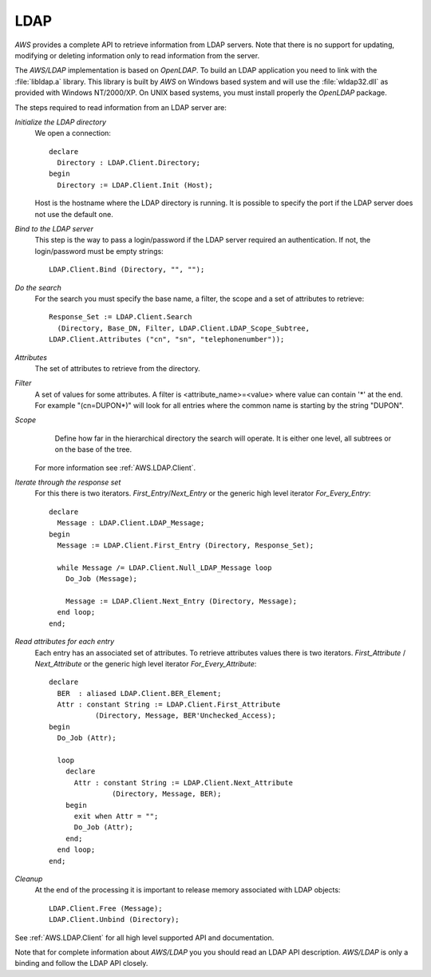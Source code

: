 .. _LDAP:

****
LDAP
****

.. index:: LDAP
.. index:: LDAP Directory
.. index:: Lightweight Directory Access Protocol

`AWS` provides a complete API to retrieve information from LDAP servers.
Note that there is no support for updating, modifying or deleting
information only to read information from the server.

The `AWS/LDAP` implementation is based on `OpenLDAP`. To
build an LDAP application you need to link with the :file:`libldap.a`
library. This library is built by `AWS` on Windows based system
and will use the :file:`wldap32.dll` as provided with Windows
NT/2000/XP. On UNIX based systems, you must install properly the
`OpenLDAP` package.

The steps required to read information from an LDAP server are:

.. highlight:: ada

*Initialize the LDAP directory*
  We open a connection::

     declare
       Directory : LDAP.Client.Directory;
     begin
       Directory := LDAP.Client.Init (Host);

  Host is the hostname where the LDAP directory is running. It is
  possible to specify the port if the LDAP server does not use the
  default one.

*Bind to the LDAP server*
  This step is the way to pass a login/password if the LDAP server
  required an authentication. If not, the login/password must be empty strings::

    LDAP.Client.Bind (Directory, "", "");

*Do the search*
  For the search you must specify the base name, a filter, the scope and
  a set of attributes to retrieve::

    Response_Set := LDAP.Client.Search
      (Directory, Base_DN, Filter, LDAP.Client.LDAP_Scope_Subtree,
    LDAP.Client.Attributes ("cn", "sn", "telephonenumber"));

*Attributes*
    The set of attributes to retrieve from the directory.

*Filter*
    A set of values for some attributes. A filter is <attribute_name>=<value>
    where value can contain '*' at the end. For example "(cn=DUPON*)" will
    look for all entries where the common name is starting by the
    string "DUPON".

*Scope*
    Define how far in the hierarchical directory the search will
    operate. It is either one level, all subtrees or on the base of the tree.

  For more information see :ref:`AWS.LDAP.Client`.

*Iterate through the response set*
  For this there is two iterators. `First_Entry`/`Next_Entry` or the
  generic high level iterator `For_Every_Entry`::

    declare
      Message : LDAP.Client.LDAP_Message;
    begin
      Message := LDAP.Client.First_Entry (Directory, Response_Set);

      while Message /= LDAP.Client.Null_LDAP_Message loop
        Do_Job (Message);

        Message := LDAP.Client.Next_Entry (Directory, Message);
      end loop;
    end;

*Read attributes for each entry*
  Each entry has an associated set of attributes. To retrieve attributes
  values there is two iterators. `First_Attribute` / `Next_Attribute`
  or the generic high level iterator `For_Every_Attribute`::

    declare
      BER  : aliased LDAP.Client.BER_Element;
      Attr : constant String := LDAP.Client.First_Attribute
               (Directory, Message, BER'Unchecked_Access);
    begin
      Do_Job (Attr);

      loop
        declare
          Attr : constant String := LDAP.Client.Next_Attribute
                   (Directory, Message, BER);
        begin
          exit when Attr = "";
          Do_Job (Attr);
        end;
      end loop;
    end;

*Cleanup*
  At the end of the processing it is important to release memory
  associated with LDAP objects::

    LDAP.Client.Free (Message);
    LDAP.Client.Unbind (Directory);

See :ref:`AWS.LDAP.Client` for all high level supported API and documentation.

Note that for complete information about `AWS/LDAP` you you should read
an LDAP API description. `AWS/LDAP` is only a binding and follow the
LDAP API closely.
